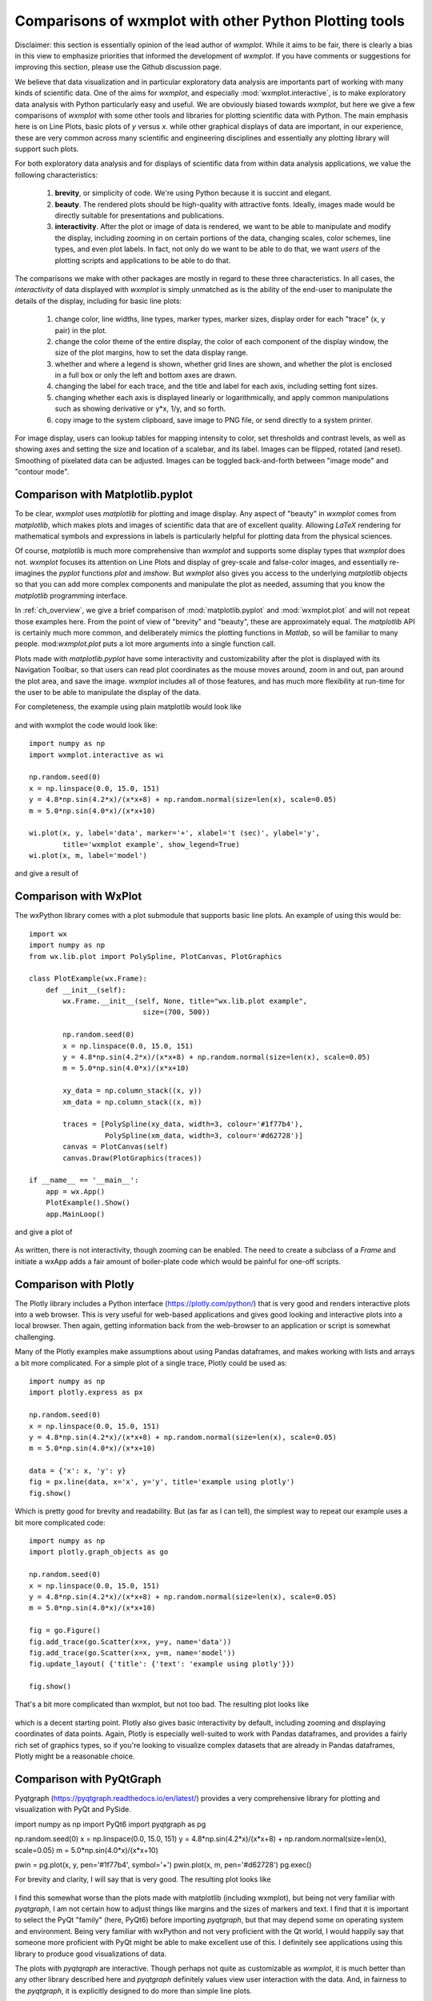 .. _ch_comparisons:

.. _matplotlib:  https://matplotlib.org/

==========================================================
Comparisons of wxmplot with other Python Plotting tools
==========================================================

Disclaimer: this section is essentially opinion of the lead author of
`wxmplot`. While it aims to be fair, there is clearly a bias in this view
to emphasize priorities that informed the development of `wxmplot`. If you
have comments or suggestions for improving this section, please use the
Github discussion page.

We believe that data visualization and in particular exploratory data
analysis are importants part of working with many kinds of scientific data.
One of the aims for `wxmplot`, and especially :mod:`wxmplot.interactive`,
is to make exploratory data analysis with Python particularly easy and
useful.  We are obviously biased towards `wxmplot`, but here we give a few
comparisons of `wxmplot` with some other tools and libraries for plotting
scientific data with Python.  The main emphasis here is on Line Plots,
basic plots of `y` versus `x`.  while other graphical displays of data are
important, in our experience, these are very common across many scientific
and engineering disciplines and essentially any plotting library will
support such plots.

For both exploratory data analysis and for displays of scientific data from
within data analysis applications, we value the following characteristics:

  1. **brevity**, or simplicity of code.  We're using Python because it is
     succint and elegant.

  2. **beauty**. The rendered plots should be high-quality with attractive
     fonts.  Ideally, images made would be directly suitable for
     presentations and publications.

  3. **interactivity**.  After the plot or image of data is rendered, we want
     to be able to manipulate and modify the display, including zooming in
     on certain portions of the data, changing scales, color schemes, line
     types, and even plot labels.  In fact, not only do we want to be able
     to do that, we want *users* of the plotting scripts and applications
     to be able to do that.

The comparisons we make with other packages are mostly in regard to these
three characteristics.  In all cases, the *interactivity* of data displayed
with `wxmplot` is simply unmatched as is the ability of the end-user to
manipulate the details of the display, including for basic line plots:

   1. change color, line widths, line types, marker types, marker sizes,
      display order for each "trace" (x, y pair) in the plot.

   2. change the color theme of the entire display, the color of each
      component of the display window, the size of the plot
      margins, how to set the data display range.

   3. whether and where a legend is shown, whether grid lines are shown,
      and whether the plot is enclosed in a full box or only the left and
      bottom axes are drawn.

   4. changing the label for each trace, and the title and label for each
      axis, including setting font sizes.

   5. changing whether each axis is displayed linearly or logarithmically,
      and apply common manipulations such as showing derivative or y*x,
      1/y, and so forth.

   6. copy image to the system clipboard, save image to PNG file, or send
      directly to a system printer.

For image display, users can lookup tables for mapping intensity to
color, set thresholds and contrast levels, as well as showing axes and
setting the size and location of a scalebar, and its label.  Images can be
flipped, rotated (and reset).  Smoothing of pixelated data can be adjusted.
Images can be toggled back-and-forth between "image mode" and "contour
mode".



Comparison with Matplotlib.pyplot
========================================

To be clear, `wxmplot` uses `matplotlib` for plotting and image display.
Any aspect of "beauty" in `wxmplot` comes from `matplotlib`, which makes
plots and images of scientific data that are of excellent quality.
Allowing `LaTeX` rendering for mathematical symbols and expressions in
labels is particularly helpful for plotting data from the physical
sciences.

Of course, `matplotlib` is much more comprehensive than `wxmplot` and
supports some display types that `wxmplot` does not. `wxmplot` focuses its
attention on Line Plots and display of grey-scale and false-color images,
and essentially re-imagines the `pyplot` functions `plot` and `imshow`. But
`wxmplot` also gives you access to the underlying `matplotlib` objects so
that you can add more complex components and manipulate the plot as needed,
assuming that you know the `matplotlib` programming interface.

In :ref:`ch_overview`, we give a brief comparison of
:mod:`matplotlib.pyplot` and :mod:`wxmplot.plot` and will not repeat those
examples here.  From the point of view of "brevity" and "beauty", these are
approximately equal.  The `matplotlib` API is certainly much more common,
and deliberately mimics the plotting functions in `Matlab`, so will be
familiar to many people.  mod:`wxmplot.plot` puts a lot more arguments into
a single function call.

Plots made with `matplotlib.pyplot` have some interactivity and
customizability after the plot is displayed with its Navigation Toolbar, so
that users can read plot coordinates as the mouse moves around, zoom in and
out, pan around the plot area, and save the image.  `wxmplot` includes all
of those features, and has much more flexibility at run-time for the user
to be able to manipulate the display of the data.

For completeness, the example using plain matplotlib would look like

.. _plot_compare_mpl:

    .. image:: images/plot_mpl.png
       :width: 75%

and with wxmplot the code would look like::

    import numpy as np
    import wxmplot.interactive as wi

    np.random.seed(0)
    x = np.linspace(0.0, 15.0, 151)
    y = 4.8*np.sin(4.2*x)/(x*x+8) + np.random.normal(size=len(x), scale=0.05)
    m = 5.0*np.sin(4.0*x)/(x*x+10)

    wi.plot(x, y, label='data', marker='+', xlabel='t (sec)', ylabel='y',
	    title='wxmplot example', show_legend=True)
    wi.plot(x, m, label='model')


and give a result of

.. _plot_wxmplot:

    .. image:: images/plot_wxmplot.png
       :width: 75%


Comparison with WxPlot
===============================

The wxPython library comes with a plot submodule that supports basic line
plots.  An example of using this would be::

    import wx
    import numpy as np
    from wx.lib.plot import PolySpline, PlotCanvas, PlotGraphics

    class PlotExample(wx.Frame):
	def __init__(self):
	    wx.Frame.__init__(self, None, title="wx.lib.plot example",
			       size=(700, 500))

	    np.random.seed(0)
	    x = np.linspace(0.0, 15.0, 151)
	    y = 4.8*np.sin(4.2*x)/(x*x+8) + np.random.normal(size=len(x), scale=0.05)
	    m = 5.0*np.sin(4.0*x)/(x*x+10)

	    xy_data = np.column_stack((x, y))
	    xm_data = np.column_stack((x, m))

	    traces = [PolySpline(xy_data, width=3, colour='#1f77b4'),
		      PolySpline(xm_data, width=3, colour='#d62728')]
	    canvas = PlotCanvas(self)
	    canvas.Draw(PlotGraphics(traces))

    if __name__ == '__main__':
	app = wx.App()
	PlotExample().Show()
	app.MainLoop()

and give a plot of

.. _plot_compare_wxplot_wx:

    .. image:: images/plot_compare_wxplot_wx.png
       :width: 75%


As written, there is not interactivity, though zooming can be enabled. The
need to create a subclass of a `Frame` and initiate a wxApp adds a fair
amount of boiler-plate code which would be painful for one-off scripts.



Comparison with Plotly
===============================

The Plotly library includes a Python interface (https://plotly.com/python/)
that is very good and renders interactive plots into a web browser.  This
is very useful for web-based applications and gives good looking and
interactive plots into a local browser. Then again, getting information
back from the web-browser to an application or script is somewhat
challenging.

Many of the Plotly examples make assumptions about using Pandas dataframes,
and makes working with lists and arrays a bit more complicated.  For a
simple plot of a single trace, Plotly could be used as::

    import numpy as np
    import plotly.express as px

    np.random.seed(0)
    x = np.linspace(0.0, 15.0, 151)
    y = 4.8*np.sin(4.2*x)/(x*x+8) + np.random.normal(size=len(x), scale=0.05)
    m = 5.0*np.sin(4.0*x)/(x*x+10)

    data = {'x': x, 'y': y}
    fig = px.line(data, x='x', y='y', title='example using plotly')
    fig.show()

Which is pretty good for brevity and readability. But (as far as I can
tell), the simplest way to repeat our example uses a bit more complicated
code::

    import numpy as np
    import plotly.graph_objects as go

    np.random.seed(0)
    x = np.linspace(0.0, 15.0, 151)
    y = 4.8*np.sin(4.2*x)/(x*x+8) + np.random.normal(size=len(x), scale=0.05)
    m = 5.0*np.sin(4.0*x)/(x*x+10)

    fig = go.Figure()
    fig.add_trace(go.Scatter(x=x, y=y, name='data'))
    fig.add_trace(go.Scatter(x=x, y=m, name='model'))
    fig.update_layout( {'title': {'text': 'example using plotly'}})

    fig.show()


That's a bit more complicated than wxmplot, but not too bad.  The resulting
plot looks like

.. _plot_compare_plotly:

    .. image:: images/plot_compare_plotly.png
       :width: 75%

which is a decent starting point. Plotly also gives basic interactivity by
default, including zooming and displaying coordinates of data points.
Again, Plotly is especially well-suited to work with Pandas dataframes, and
provides a fairly rich set of graphics types, so if you're looking to
visualize complex datasets that are already in Pandas dataframes, Plotly
might be a reasonable choice.


Comparison with PyQtGraph
===================================

Pyqtgraph (https://pyqtgraph.readthedocs.io/en/latest/) provides a very
comprehensive library for plotting and visualization with PyQt and PySide.



import numpy as np
import PyQt6
import pyqtgraph as pg

np.random.seed(0)
x = np.linspace(0.0, 15.0, 151)
y = 4.8*np.sin(4.2*x)/(x*x+8) + np.random.normal(size=len(x), scale=0.05)
m = 5.0*np.sin(4.0*x)/(x*x+10)

pwin = pg.plot(x, y, pen='#1f77b4', symbol='+')
pwin.plot(x, m, pen='#d62728')
pg.exec()


For brevity and clarity, I will say that is very good.  The resulting plot
looks like

.. _plot_compare_qt:

    .. image:: images/plot_compare_qt.png
       :width: 75%

I find this somewhat worse than the plots made with matplotlib (including
wxmplot), but being not very familiar with `pyqtgraph`, I am not certain
how to adjust things like margins and the sizes of markers and text.  I
find that it is important to select the PyQt "family" (here, PyQt6) before
importing `pyqtgraph`, but that may depend some on operating system and
environment.  Being very familiar with wxPython and not very proficient
with the Qt world, I would happily say that someone more proficient with
PyQt might be able to make excellent use of this.  I definitely see
applications using this library to produce good visualizations of data.

The plots with `pyqtqraph` are interactive. Though perhaps not quite as
customizable as `wxmplot`, it is much better than any other library
described here and `pyqtgraph` definitely values view user interaction with
the data.  And, in fairness to the `pyqtgraph`, it is explicitly designed
to do more than simple line plots.


Comparison with PyQtGraph/PythonGUIs
=====================================

Here we compare to tutorials at https://www.pythonguis.com/tutorials/ which
describe using using GUIs with the PyQt and PySide family of GUI toolkits
based on Qt.  The existence of this chapter was inspired by seeing these
tutorials, especially advertised as being aimed at showing how to make
"simple and highly interactive plots" plots.

I agree strongly with the quote introducing these tutorials::

    One of the major strengths of Python is in exploratory data science and
    visualization, using tools such as Pandas, numpy, sklearn for data
    analysis and matplotlib plotting.

and I believe the authors of those tutorials mean well, but when

    In this tutorial we'll walk through the first steps of creating a plot
    widget with PyQtGraph

I am obligated to reply "There has to be a better way". In fact, it should
be clear from the section above that `pyqtgraph` by itself is very good and
satisfying our criteria of brevity and interactivity.  A comparison with
wxmplot below also demonstrates that, indeed, there is.

The tutorials at https://www.pythonguis.com/tutorials/ make a slight
distinction between using PySide and PyQt6 (see
https://www.pythonguis.com/tutorials/pyqt6-plotting-pyqtgraph/) start with
a "simple" plot. There code is::

    from PyQt6 import QtWidgets
    from pyqtgraph import PlotWidget, plot
    import pyqtgraph as pg
    import sys
    import os

    class MainWindow(QtWidgets.QMainWindow):
	def __init__(self, *args, **kwargs):
	    super(MainWindow, self).__init__(*args, **kwargs)

	    self.graphWidget = pg.PlotWidget()
	    self.setCentralWidget(self.graphWidget)

	    hour = [1,2,3,4,5,6,7,8,9,10]
	    temperature = [30,32,34,32,33,31,29,32,35,45]

	    # plot data: x, y values
	    self.graphWidget.plot(hour, temperature)


    def main():
	app = QtWidgets.QApplication(sys.argv)
	main = MainWindow()
	main.show()
	sys.exit(app.exec())


    if __name__ == '__main__':
	main()

producing a very, very basic plot. There are no links to the images
available, but running this locally gives a plot of

.. _plot_compare_qttutorial1_qt:

    .. image:: images/plot_compare_qttutorial1_qt.png
       :width: 75%


At 20 lines of code, with three levels of indentation, and with
data is buried in a class, this is hard to recommend as "brief".
With `wxmplot`, even creating an equivalent wxApp, that becomes::

    from wxmplot import PlotApp

    hour = [1,2,3,4,5,6,7,8,9,10]
    temperature = [30,32,34,32,33,31,29,32,35,45]

    plotapp = PlotApp()
    plotapp.plot(hour, temperature)
    plotapp.run()

or with :mod:`wxmplot.interactive`::

    from wxmplot.interactive import plot

    hour = [1,2,3,4,5,6,7,8,9,10]
    temperature = [30,32,34,32,33,31,29,32,35,45]

    plot(hour, temperature, xlabel='hour', ylabel='temperature')


That is either 4 or 6 lines of code instead of 20 for the PyQt example.
That matters, especially for a stated goal of "exploratory data analysis".
Importantly, the data is not buried in the initialization of the main
Window.  The resulting plot from `wxmplot` is

.. _plot_compare_qttutorial1:

    .. image:: images/plot_compare_qttutorial1.png
       :width: 75%


There is some basic interactivity with the Qt example in that the plot can
be panned and zoomed.  Some plot features can be altered by the end-user
after the plot is displayed.  A fair amount of the tutorial listed above
covers changing colors of plot elements and color and line-style from
within the code, perhaps adding code like::

	self.graphWidget.setBackground('w')

	pen = pg.mkPen(color=(255, 0, 0), width=5, style=QtCore.Qt.DashLine)
	self.graphWidget.plot(hour, temperature, pen=pen)

	styles = {'color':'b', 'font-size':'20px'}
	self.graphWidget.setLabel('left', 'Temperature (°C)', **styles)
	self.graphWidget.setLabel('bottom', 'Hour (H)', **styles)

and so.  With `wxmplot` such settings would be done with::

    plot(hour, temperature, xlabel='Hour (H)', ylabel='temperature (°C)',
	 bgcolor='white', color='red', style='dashed', linewdith=5,
	 textcolor='blue')

Similarly, there is quite a bit of discussion in the pyqtgraph tutorial on
how to display a legend for the plot.  This is much simpler with `wxmplot`
and more interactive, as the displayed legend is "active" in toggling the
display of the corresponding line.


Comparison with PLPlot
===============================

`PLPlot` (http://plplot.sourceforge.net/) is a general purpose plotting
library with bindings for many languages, including Python.  It supports
many plot types, including map displays which is outside the scope of
wxmplot. Since it is not specifically written for Python, it is not too
surprising that its Python interface is not quite as elegant as
`matplotlib` or `wxmplot`.  Their Python example for a basic line plot is::


    from numpy import *

    NSIZE = 101

    def main(w):
	xmin = 0.
	xmax = 1.
	ymin = 0.
	ymax = 100.

	# Prepare data to be plotted.
	x = arange(NSIZE) / float( NSIZE - 1 )
	y = ymax*x**2

	# Create a labelled box to hold the plot.
	w.plenv( xmin, xmax, ymin, ymax, 0, 0 )
	w.pllab( "x", "y=100 x#u2#d", "Simple PLplot demo of a line plot" )

	# Plot the data that was prepared above.
	w.plline( x, y )

	# Restore defaults
	# Must be done independently because otherwise this changes output files
	# and destroys agreement with C examples.
	#w.plcol0(1)

which is not too bad from the point of view of "brevity".  But it is
actually not complete code, so it is not clear how to actually run the
example -- some sort of `import` must be missing.  The result at
http://plplot.sourceforge.net/examples-data/demo00/x00.01.png is not too
bad, though a bit hard to call "beautiful".  I believe `PLPlot` has
essentially no interactivity for the plots themselves, though some programs
may be able to have the user advance through a series of plots.

Converting that to `wxmplot` would be::

    import numpy as np
    import wxmplot.interactive as wi

    x = np.linspace(0, 1, 101)
    y = 100*x**2

    wi.plot(x, y, color='red', xlabel='x', ylabel=r'$y=100 x^2$',
	    title="Simple PLplot demo of a line plot", theme='dark')


which gives a plot of

.. _plot_compare_plplot:

    .. image:: images/plot_compare_plplot.png
       :width: 75%


Comparison with Dislin
===============================

Like `PLPlot`, `Dislin` (https://dislin.de/) is a plotting library with
bindings for many languages, including Python. It also supports many plot
types, including 3-d volume displays which is outside the scope of
wxmplot. Since it is not specifically written for Python, it is not too
surprising that its Python interface is not quite as elegant as
`matplotlib` or `wxmplot`.  Their Python example for a basic line plot is::


    import math
    import dislin

    n = 101
    f = 3.1415926 / 180.
    x = range (n)
    y1 = range (n)
    y2 = range (n)
    for i in range (0,n):
      x[i] = i * 3.6
      v = i * 3.6 * f
      y1[i] = math.sin (v)
      y2[i] = math.cos (v)

    dislin.scrmod ('revers')
    dislin.metafl ('xwin')
    dislin.disini ()
    dislin.complx ()
    dislin.pagera ()

    dislin.axspos (450, 1800)
    dislin.axslen (2200, 1200)

    dislin.name   ('X-axis', 'X')
    dislin.name   ('Y-axis', 'Y')

    dislin.labdig (-1, 'X')
    dislin.ticks  (9, 'X')
    dislin.ticks  (10, 'Y')

    dislin.titlin ('Demonstration of CURVE', 1)
    dislin.titlin ('SIN (X), COS (X)', 3)

    ic = dislin.intrgb (0.95, 0.95, 0.95)
    dislin.axsbgd (ic)

    dislin.graf   (0., 360., 0., 90., -1., 1., -1., 0.5)
    dislin.setrgb (0.7, 0.7, 0.7)
    dislin.grid   (1,1)

    dislin.color  ('fore')
    dislin.height (50)
    dislin.title  ()

    dislin.color  ('red')
    dislin.curve  (x, y1, n)
    dislin.color  ('green')
    dislin.curve  (x, y2, n)
    dislin.disfin ()

with a result at https://dislin.de/exa_curv.html.  For "brevity" and
"beauty", this is difficult to recommend.  I believe there is essentially
no interactivity. Converting that to `wxmplot` would be::


    import numpy as np
    import wxmplot.interactive as wi

    x  = 3.6*np.arange(101)
    y1 = np.cos(np.pi*x/180)
    y2 = np.sin(np.pi*x/18)0

    wi.plot(x, y1, color='red', xlabel='x', ylabel='y',
	    title='DISLIN Comparison\nsin(x) and cos(x)')
    wi.plot(x, y2, color='green3', marker='+')


and give a plot of

.. _plot_compare_dislin:

    .. image:: images/plot_compare_dislin.png
       :width: 75%


Conclusion
===============================

In conclusion, succint code that is free from lots of boilerplate code and
that still gives interactive displays is highly valuable for exploratory
data analysis. While there are many plotting and visualization tools
available for Python, many shown here are pretty poor, lacking in code
brevity, plot quality, or interactivity.  If you are are using web
applications or *want to* embed plots in a web browser, `plotly` looks like
a pretty good choice.  If you are using `PyQt`, `pyqtgraph` is an
interesting alternative.  For maximum portability, plain
`matplotlib.pyplot` is an acceptable choice.  But if you are using looking
for interactive exploration of your data, we hope you find that `wxmplot`
offers important capabilities that enable script writers and end-users of
applications to have rich interactions with their data.
